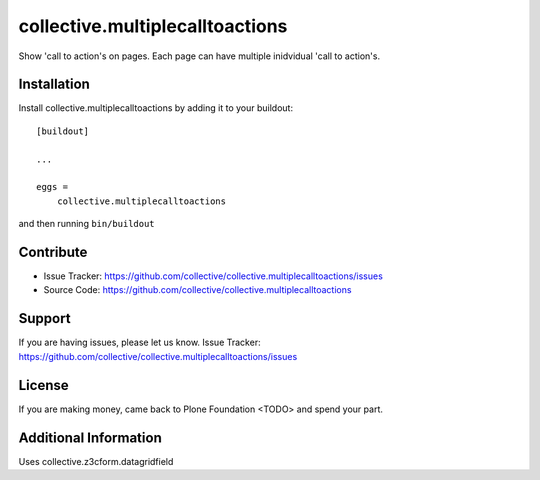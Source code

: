 ================================
collective.multiplecalltoactions
================================

Show 'call to action's on pages.
Each page can have multiple inidvidual 'call to action's.

.. image:: ./docs/cta_rendering.png
    :alt: call to actions, rendering

.. image:: ./docs/cta_editing.png
    :alt: call to actions, editing


Installation
------------

Install collective.multiplecalltoactions by adding it to your buildout::

    [buildout]

    ...

    eggs =
        collective.multiplecalltoactions


and then running ``bin/buildout``


Contribute
----------

- Issue Tracker: https://github.com/collective/collective.multiplecalltoactions/issues
- Source Code: https://github.com/collective/collective.multiplecalltoactions


Support
-------

If you are having issues, please let us know.
Issue Tracker: https://github.com/collective/collective.multiplecalltoactions/issues


License
-------

If you are making money, came back to Plone Foundation <TODO> and spend your part.


Additional Information
----------------------

Uses collective.z3cform.datagridfield
